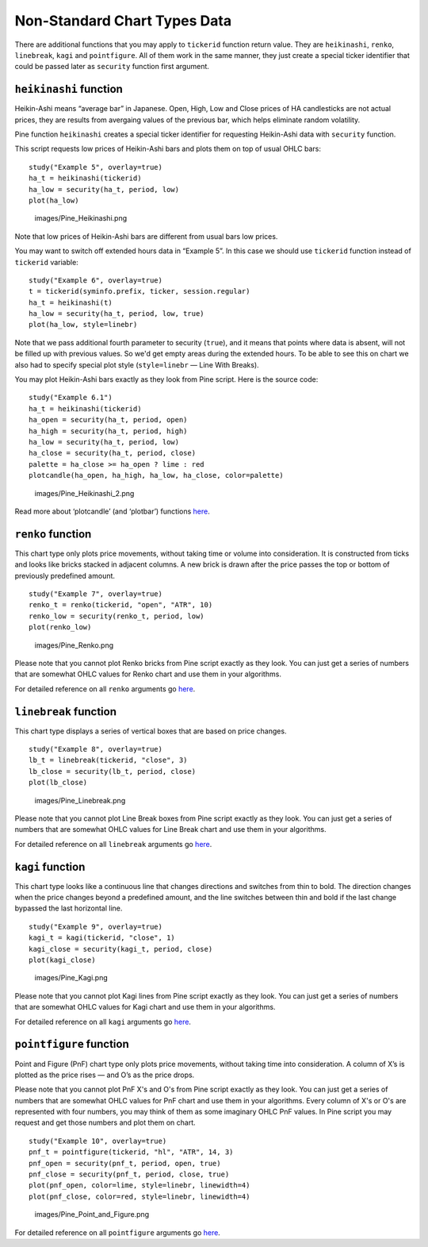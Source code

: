 Non-Standard Chart Types Data
=============================

There are additional functions that you may apply to ``tickerid``
function return value. They are ``heikinashi``, ``renko``,
``linebreak``, ``kagi`` and ``pointfigure``. All of them work in the
same manner, they just create a special ticker identifier that could be
passed later as ``security`` function first argument.

``heikinashi`` function
-----------------------

Heikin-Ashi means “average bar” in Japanese. Open, High, Low and Close
prices of HA candlesticks are not actual prices, they are results from
avergaing values of the previous bar, which helps eliminate random
volatility.

Pine function ``heikinashi`` creates a special ticker identifier for
requesting Heikin-Ashi data with ``security`` function.

This script requests low prices of Heikin-Ashi bars and plots them on
top of usual OHLC bars:

::

    study("Example 5", overlay=true)
    ha_t = heikinashi(tickerid)
    ha_low = security(ha_t, period, low)
    plot(ha_low)

.. figure:: images/Pine_Heikinashi.png
   :alt: images/Pine_Heikinashi.png

   images/Pine\_Heikinashi.png

Note that low prices of Heikin-Ashi bars are different from usual bars
low prices.

You may want to switch off extended hours data in “Example 5”. In this
case we should use ``tickerid`` function instead of ``tickerid``
variable:

::

    study("Example 6", overlay=true)
    t = tickerid(syminfo.prefix, ticker, session.regular)
    ha_t = heikinashi(t)
    ha_low = security(ha_t, period, low, true)
    plot(ha_low, style=linebr)

Note that we pass additional fourth parameter to security (``true``),
and it means that points where data is absent, will not be filled up
with previous values. So we'd get empty areas during the extended hours.
To be able to see this on chart we also had to specify special plot
style (``style=linebr`` — Line With Breaks).

You may plot Heikin-Ashi bars exactly as they look from Pine script.
Here is the source code:

::

    study("Example 6.1")
    ha_t = heikinashi(tickerid)
    ha_open = security(ha_t, period, open)
    ha_high = security(ha_t, period, high)
    ha_low = security(ha_t, period, low)
    ha_close = security(ha_t, period, close)
    palette = ha_close >= ha_open ? lime : red
    plotcandle(ha_open, ha_high, ha_low, ha_close, color=palette)

.. figure:: images/Pine_Heikinashi_2.png
   :alt: images/Pine_Heikinashi_2.png

   images/Pine\_Heikinashi\_2.png

Read more about ‘plotcandle’ (and ‘plotbar’) functions
`here <https://www.tradingview.com/study-script-reference/#fun_plotcandle>`__.

``renko`` function
------------------

This chart type only plots price movements, without taking time or
volume into consideration. It is constructed from ticks and looks like
bricks stacked in adjacent columns. A new brick is drawn after the price
passes the top or bottom of previously predefined amount.

::

    study("Example 7", overlay=true)
    renko_t = renko(tickerid, "open", "ATR", 10)
    renko_low = security(renko_t, period, low)
    plot(renko_low)

.. figure:: images/Pine_Renko.png
   :alt: images/Pine_Renko.png

   images/Pine\_Renko.png

Please note that you cannot plot Renko bricks from Pine script exactly
as they look. You can just get a series of numbers that are somewhat
OHLC values for Renko chart and use them in your algorithms.

For detailed reference on all ``renko`` arguments go
`here <https://www.tradingview.com/study-script-reference/#fun_renko>`__.

``linebreak`` function
----------------------

This chart type displays a series of vertical boxes that are based on
price changes.

::

    study("Example 8", overlay=true)
    lb_t = linebreak(tickerid, "close", 3)
    lb_close = security(lb_t, period, close)
    plot(lb_close)

.. figure:: images/Pine_Linebreak.png
   :alt: images/Pine_Linebreak.png

   images/Pine\_Linebreak.png

Please note that you cannot plot Line Break boxes from Pine script
exactly as they look. You can just get a series of numbers that are
somewhat OHLC values for Line Break chart and use them in your
algorithms.

For detailed reference on all ``linebreak`` arguments go
`here <https://www.tradingview.com/study-script-reference/#fun_linebreak>`__.

``kagi`` function
-----------------

This chart type looks like a continuous line that changes directions and
switches from thin to bold. The direction changes when the price changes
beyond a predefined amount, and the line switches between thin and bold
if the last change bypassed the last horizontal line.

::

    study("Example 9", overlay=true)
    kagi_t = kagi(tickerid, "close", 1)
    kagi_close = security(kagi_t, period, close)
    plot(kagi_close)

.. figure:: images/Pine_Kagi.png
   :alt: images/Pine_Kagi.png

   images/Pine\_Kagi.png

Please note that you cannot plot Kagi lines from Pine script exactly as
they look. You can just get a series of numbers that are somewhat OHLC
values for Kagi chart and use them in your algorithms.

For detailed reference on all ``kagi`` arguments go
`here <https://www.tradingview.com/study-script-reference/#fun_kagi>`__.

``pointfigure`` function
------------------------

Point and Figure (PnF) chart type only plots price movements, without
taking time into consideration. A column of X’s is plotted as the price
rises — and O’s as the price drops.

Please note that you cannot plot PnF X's and O's from Pine script
exactly as they look. You can just get a series of numbers that are
somewhat OHLC values for PnF chart and use them in your algorithms.
Every column of X's or O's are represented with four numbers, you may
think of them as some imaginary OHLC PnF values. In Pine script you may
request and get those numbers and plot them on chart.

::

    study("Example 10", overlay=true)
    pnf_t = pointfigure(tickerid, "hl", "ATR", 14, 3)
    pnf_open = security(pnf_t, period, open, true)
    pnf_close = security(pnf_t, period, close, true)
    plot(pnf_open, color=lime, style=linebr, linewidth=4)
    plot(pnf_close, color=red, style=linebr, linewidth=4)

.. figure:: images/Pine_Point_and_Figure.png
   :alt: images/Pine_Point_and_Figure.png

   images/Pine\_Point\_and\_Figure.png

For detailed reference on all ``pointfigure`` arguments go
`here <https://www.tradingview.com/study-script-reference/#fun_pointfigure>`__.
